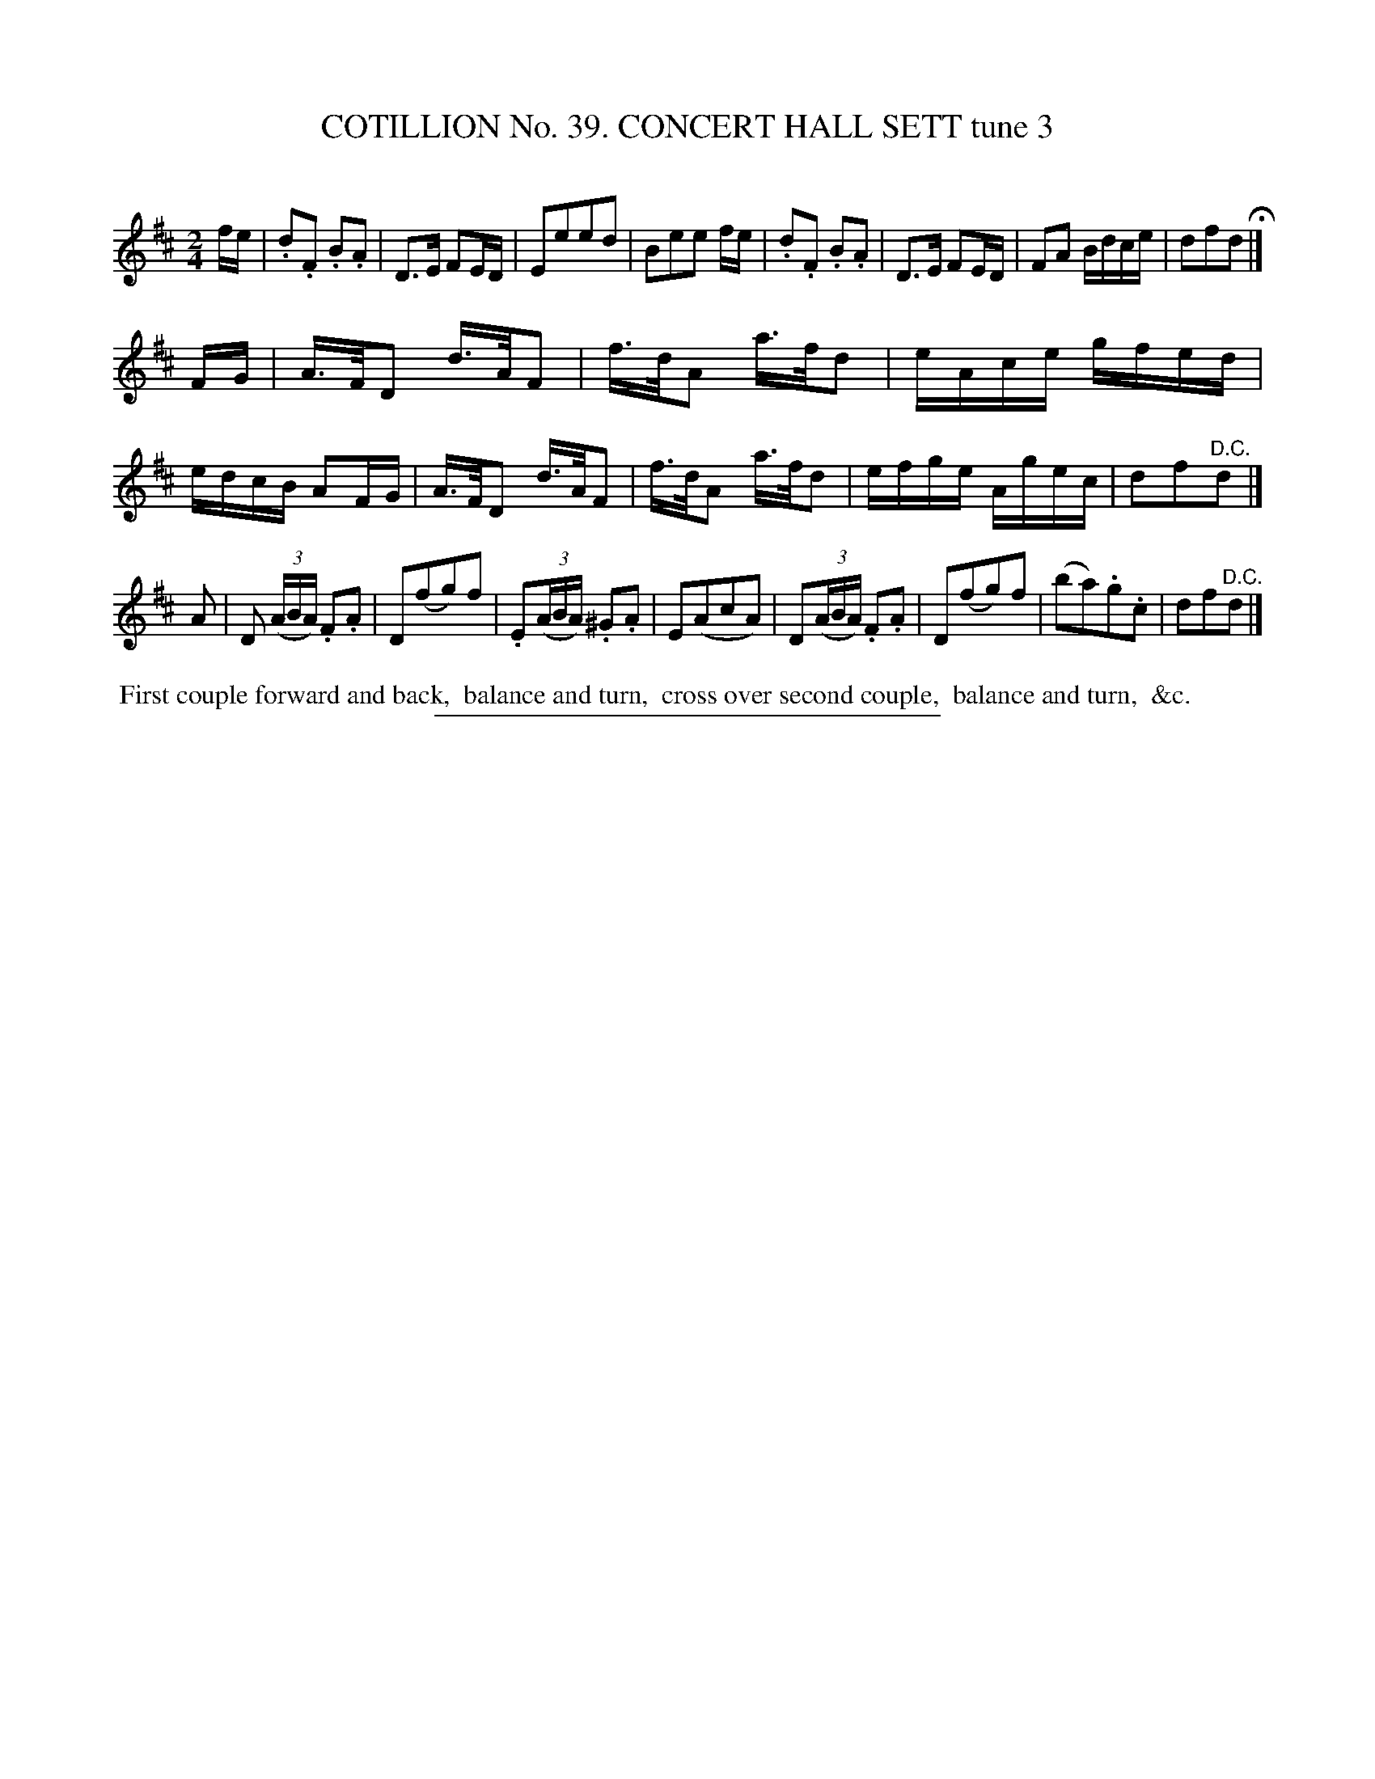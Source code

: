 X: 31543
T: COTILLION No. 39. CONCERT HALL SETT tune 3
C:
%R: reel
B: Elias Howe "The Musician's Companion" Part 3 1844 p.154 #3
S: http://imslp.org/wiki/The_Musician's_Companion_(Howe,_Elias)
Z: 2015 John Chambers <jc:trillian.mit.edu>
M: 2/4
L: 1/16
K: D
% - - - - - - - - - - - - - - - - - - - - - - - - -
fe |\
.d2.F2 .B2.A2 | D3E F2ED | E2e2e2d2 | B2e2e2 fe |\
.d2.F2 .B2.A2 | D3E F2ED | F2A2 Bdce | d2f2d2 H|]
FG |\
A>FD2 d>AF2 | f>dA2 a>fd2 | eAce gfed | edcB A2FG |\
A>FD2 d>AF2 | f>dA2 a>fd2 | efge Agec | d2f2"^D.C."d2 |]
A2 |\
D2 (3(ABA) .F2.A2 | D2(f2g2)f2 | .E2(3(ABA) .^G2.A2 | E2(A2c2A2) |\
D2(3(ABA) .F2.A2 | D2(f2g2)f2 | (b2a2).g2.c2 | d2f2"^D.C."d2 |]
% - - - - - - - - - - Dance description - - - - - - - - - -
%%begintext align
%% First couple forward and back,
%% balance and turn,
%% cross over second couple,
%% balance and turn,
%% &c.
%%endtext
% - - - - - - - - - - - - - - - - - - - - - - - - -
%%sep 1 1 300
